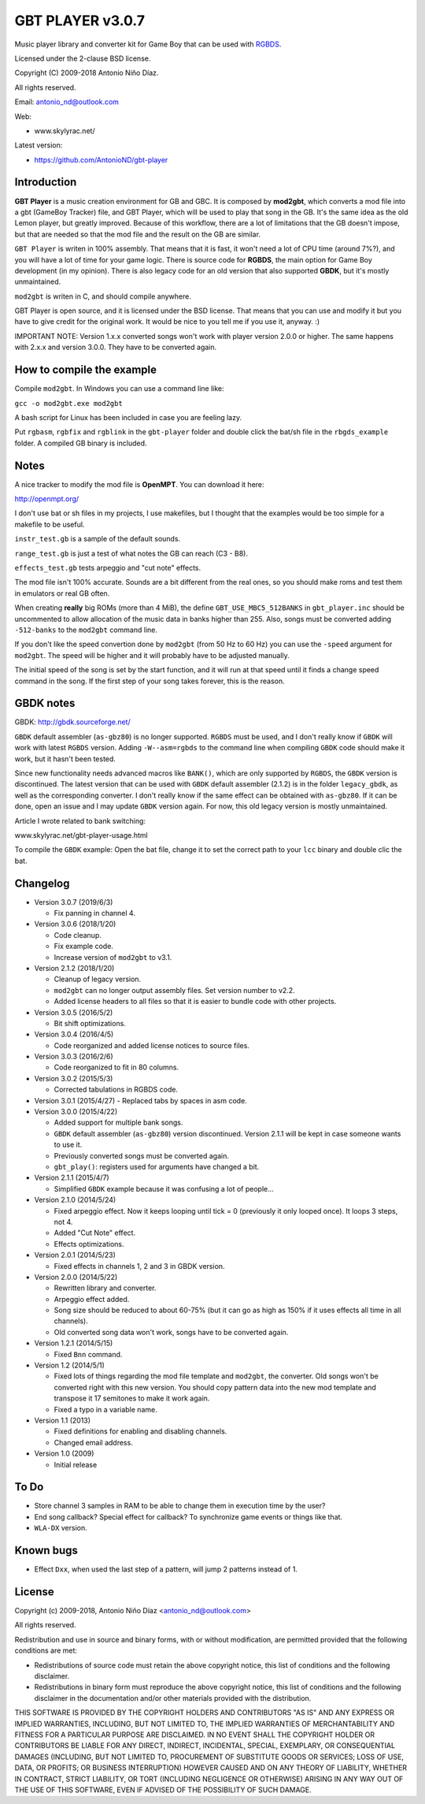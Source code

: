 GBT PLAYER v3.0.7
=================

Music player library and converter kit for Game Boy that can be used with `RGBDS
<https://github.com/bentley/rgbds>`__.

Licensed under the 2-clause BSD license.

Copyright (C) 2009-2018 Antonio Niño Díaz.

All rights reserved.

Email: antonio_nd@outlook.com

Web:

- www.skylyrac.net/

Latest version:

- https://github.com/AntonioND/gbt-player

Introduction
------------

**GBT Player** is a music creation environment for GB and GBC. It is composed by
**mod2gbt**, which converts a mod file into a gbt (GameBoy Tracker) file, and
GBT Player, which will be used to play that song in the GB. It's the same idea
as the old Lemon player, but greatly improved. Because of this workflow, there
are a lot of limitations that the GB doesn't impose, but that are needed so that
the mod file and the result on the GB are similar.

``GBT Player`` is writen in 100% assembly. That means that it is fast, it won't
need a lot of CPU time (around 7%?), and you will have a lot of time for your
game logic. There is source code for **RGBDS**, the main option for Game Boy
development (in my opinion). There is also legacy code for an old version that
also supported **GBDK**, but it's mostly unmaintained.

``mod2gbt`` is writen in C, and should compile anywhere.

GBT Player is open source, and it is licensed under the BSD license. That means
that you can use and modify it but you have to give credit for the original
work. It would be nice to you tell me if you use it, anyway. :)

IMPORTANT NOTE: Version 1.x.x converted songs won't work with player version
2.0.0 or higher. The same happens with 2.x.x and version 3.0.0.  They have to be
converted again.

How to compile the example
--------------------------

Compile ``mod2gbt``. In Windows you can use a command line like:

``gcc -o mod2gbt.exe mod2gbt``

A bash script for Linux has been included in case you are feeling lazy.

Put ``rgbasm``, ``rgbfix`` and ``rgblink`` in the ``gbt-player`` folder and
double click the bat/sh file in the ``rbgds_example`` folder. A compiled GB
binary is included.

Notes
-----

A nice tracker to modify the mod file is **OpenMPT**. You can download it here:

http://openmpt.org/

I don't use bat or sh files in my projects, I use makefiles, but I thought that
the examples would be too simple for a makefile to be useful.

``instr_test.gb`` is a sample of the default sounds.

``range_test.gb`` is just a test of what notes the GB can reach (C3 - B8).

``effects_test.gb`` tests arpeggio and "cut note" effects.

The mod file isn't 100% accurate. Sounds are a bit different from the real ones,
so you should make roms and test them in emulators or real GB often.

When creating **really** big ROMs (more than 4 MiB), the define
``GBT_USE_MBC5_512BANKS`` in ``gbt_player.inc`` should be uncommented to allow
allocation of the music data in banks higher than 255. Also, songs must be
converted adding ``-512-banks`` to the ``mod2gbt`` command line.

If you don't like the speed convertion done by ``mod2gbt`` (from 50 Hz to 60 Hz)
you can use the ``-speed`` argument for ``mod2gbt``. The speed will be higher
and it will probably have to be adjusted manually.

The initial speed of the song is set by the start function, and it will run at
that speed until it finds a change speed command in the song. If the first step
of your song takes forever, this is the reason.

GBDK notes
----------

GBDK: http://gbdk.sourceforge.net/

``GBDK`` default assembler (``as-gbz80``) is no longer supported. ``RGBDS`` must
be used, and I don't really know if ``GBDK`` will work with latest ``RGBDS``
version. Adding ``-W--asm=rgbds`` to the command line when compiling ``GBDK``
code should make it work, but it hasn't been tested.

Since new functionality needs advanced macros like ``BANK()``, which are only
supported by ``RGBDS``, the ``GBDK`` version is discontinued. The latest version
that can be used with ``GBDK`` default assembler (2.1.2) is in the folder
``legacy_gbdk``, as well as the corresponding converter. I don't really know if
the same effect can be obtained with ``as-gbz80``. If it can be done, open an
issue and I may update ``GBDK`` version again. For now, this old legacy version
is mostly unmaintained.

Article I wrote related to bank switching:

www.skylyrac.net/gbt-player-usage.html

To compile the ``GBDK`` example: Open the bat file, change it to set the correct
path to your ``lcc`` binary and double clic the bat.

Changelog
---------

- Version 3.0.7 (2019/6/3)

  - Fix panning in channel 4.

- Version 3.0.6 (2018/1/20)

  - Code cleanup.
  - Fix example code.
  - Increase version of ``mod2gbt`` to v3.1.

- Version 2.1.2 (2018/1/20)

  - Cleanup of legacy version.
  - ``mod2gbt`` can no longer output assembly files. Set version number to v2.2.
  - Added license headers to all files so that it is easier to bundle code with
    other projects.

- Version 3.0.5 (2016/5/2)

  - Bit shift optimizations.

- Version 3.0.4 (2016/4/5)

  - Code reorganized and added license notices to source files.

- Version 3.0.3 (2016/2/6)

  - Code reorganized to fit in 80 columns.

- Version 3.0.2 (2015/5/3)

  - Corrected tabulations in RGBDS code.

- Version 3.0.1 (2015/4/27)
  - Replaced tabs by spaces in asm code.

- Version 3.0.0 (2015/4/22)

  - Added support for multiple bank songs.
  - ``GBDK`` default assembler (``as-gbz80``) version discontinued. Version
    2.1.1 will be kept in case someone wants to use it.
  - Previously converted songs must be converted again.
  - ``gbt_play()``: registers used for arguments have changed a bit.

- Version 2.1.1 (2015/4/7)

  - Simplified ``GBDK`` example because it was confusing a lot of people...

- Version 2.1.0 (2014/5/24)

  - Fixed arpeggio effect. Now it keeps looping until tick = 0 (previously it
    only looped once). It loops 3 steps, not 4.
  - Added "Cut Note" effect.
  - Effects optimizations.

- Version 2.0.1 (2014/5/23)

  - Fixed effects in channels 1, 2 and 3 in GBDK version.

- Version 2.0.0 (2014/5/22)

  - Rewritten library and converter.
  - Arpeggio effect added.
  - Song size should be reduced to about 60-75% (but it can go as high as 150%
    if it uses effects all time in all channels).
  - Old converted song data won't work, songs have to be converted again.

- Version 1.2.1 (2014/5/15)

  - Fixed ``Bnn`` command.

- Version 1.2 (2014/5/1)

  - Fixed lots of things regarding the mod file template and ``mod2gbt``, the
    converter. Old songs won't be converted right with this new version. You
    should copy pattern data into the new mod template and transpose it 17
    semitones to make it work again.
  - Fixed a typo in a variable name.

- Version 1.1 (2013)

  - Fixed definitions for enabling and disabling channels.
  - Changed email address.

- Version 1.0 (2009)

  - Initial release

To Do
-----

- Store channel 3 samples in RAM to be able to change them in execution time by
  the user?
- End song callback? Special effect for callback? To synchronize game events or
  things like that.
- ``WLA-DX`` version.

Known bugs
----------

- Effect ``Dxx``, when used the last step of a pattern, will jump 2 patterns
  instead of 1.

License
-------

Copyright (c) 2009-2018, Antonio Niño Díaz <antonio_nd@outlook.com>

All rights reserved.

Redistribution and use in source and binary forms, with or without
modification, are permitted provided that the following conditions are met:

* Redistributions of source code must retain the above copyright notice, this
  list of conditions and the following disclaimer.

* Redistributions in binary form must reproduce the above copyright notice,
  this list of conditions and the following disclaimer in the documentation
  and/or other materials provided with the distribution.

THIS SOFTWARE IS PROVIDED BY THE COPYRIGHT HOLDERS AND CONTRIBUTORS "AS IS"
AND ANY EXPRESS OR IMPLIED WARRANTIES, INCLUDING, BUT NOT LIMITED TO, THE
IMPLIED WARRANTIES OF MERCHANTABILITY AND FITNESS FOR A PARTICULAR PURPOSE ARE
DISCLAIMED. IN NO EVENT SHALL THE COPYRIGHT HOLDER OR CONTRIBUTORS BE LIABLE
FOR ANY DIRECT, INDIRECT, INCIDENTAL, SPECIAL, EXEMPLARY, OR CONSEQUENTIAL
DAMAGES (INCLUDING, BUT NOT LIMITED TO, PROCUREMENT OF SUBSTITUTE GOODS OR
SERVICES; LOSS OF USE, DATA, OR PROFITS; OR BUSINESS INTERRUPTION) HOWEVER
CAUSED AND ON ANY THEORY OF LIABILITY, WHETHER IN CONTRACT, STRICT LIABILITY,
OR TORT (INCLUDING NEGLIGENCE OR OTHERWISE) ARISING IN ANY WAY OUT OF THE USE
OF THIS SOFTWARE, EVEN IF ADVISED OF THE POSSIBILITY OF SUCH DAMAGE.
